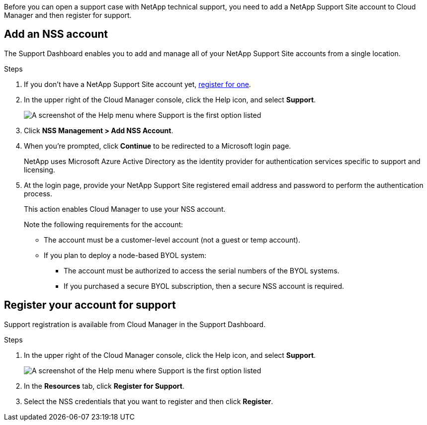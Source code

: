 Before you can open a support case with NetApp technical support, you need to add a NetApp Support Site account to Cloud Manager and then register for support.

== Add an NSS account

The Support Dashboard enables you to add and manage all of your NetApp Support Site accounts from a single location.

.Steps

. If you don't have a NetApp Support Site account yet, https://register.netapp.com/register/start[register for one^].

. In the upper right of the Cloud Manager console, click the Help icon, and select *Support*.
+
image:screenshot-help-support.png[A screenshot of the Help menu where Support is the first option listed]

. Click *NSS Management > Add NSS Account*.

. When you're prompted, click *Continue* to be redirected to a Microsoft login page.
+
NetApp uses Microsoft Azure Active Directory as the identity provider for authentication services specific to support and licensing.

. At the login page, provide your NetApp Support Site registered email address and password to perform the authentication process.
+
This action enables Cloud Manager to use your NSS account.
+
Note the following requirements for the account:
+
* The account must be a customer-level account (not a guest or temp account).
* If you plan to deploy a node-based BYOL system:
** The account must be authorized to access the serial numbers of the BYOL systems.
** If you purchased a secure BYOL subscription, then a secure NSS account is required.

== Register your account for support

Support registration is available from Cloud Manager in the Support Dashboard.

.Steps

. In the upper right of the Cloud Manager console, click the Help icon, and select *Support*.
+
image:screenshot-help-support.png[A screenshot of the Help menu where Support is the first option listed]

. In the *Resources* tab, click *Register for Support*.

. Select the NSS credentials that you want to register and then click *Register*.
